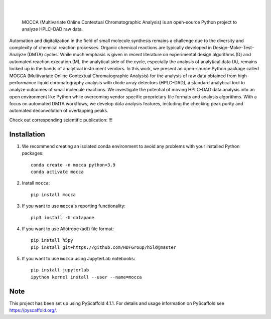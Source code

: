 .. These are examples of badges you might want to add to your README:
   please update the URLs accordingly

    .. image:: https://api.cirrus-ci.com/github/<USER>/mocca.svg?branch=main
        :alt: Built Status
        :target: https://cirrus-ci.com/github/<USER>/mocca
    .. image:: https://readthedocs.org/projects/mocca/badge/?version=latest
        :alt: ReadTheDocs
        :target: https://mocca.readthedocs.io/en/stable/
    .. image:: https://img.shields.io/coveralls/github/<USER>/mocca/main.svg
        :alt: Coveralls
        :target: https://coveralls.io/r/<USER>/mocca
    .. image:: https://img.shields.io/pypi/v/mocca.svg
        :alt: PyPI-Server
        :target: https://pypi.org/project/mocca/
    .. image:: https://img.shields.io/conda/vn/conda-forge/mocca.svg
        :alt: Conda-Forge
        :target: https://anaconda.org/conda-forge/mocca
    .. image:: https://pepy.tech/badge/mocca/month
        :alt: Monthly Downloads
        :target: https://pepy.tech/project/mocca
    .. image:: https://img.shields.io/twitter/url/http/shields.io.svg?style=social&label=Twitter
        :alt: Twitter
        :target: https://twitter.com/mocca

.. image:: https://img.shields.io/badge/-PyScaffold-005CA0?logo=pyscaffold
    :alt: Project generated with PyScaffold
    :target: https://pyscaffold.org/

|

.. image:: https://github.com/haascp/mocca/blob/master/docs/mocca_icon_w.png?raw=true

|

    MOCCA (Multivariate Online Contextual Chromatographic Analysis) is an open-source Python project to analyze HPLC–DAD raw data.


Automation and digitalization in the field of small molecule synthesis remains a challenge due to the diversity and complexity of chemical reaction processes. Organic chemical reactions are typically developed in Design–Make–Test–Analyze (DMTA) cycles. While much emphasis is given in recent literature on experimental design algorithms (D) and automated reaction execution (M), the analytical side of the cycle, especially the analysis of analytical data (A), remains locked up in the hands of analytical instrument vendors. In this work, we present an open-source Python package called MOCCA (Multivariate Online Contextual Chromatographic Analysis) for the analysis of raw data obtained from high-performance liquid chromatography analysis with diode array detectors (HPLC–DAD), a standard analytical tool to analyze outcomes of small molecule reactions. We investigate the potential of moving HPLC–DAD data analysis into an open environment like Python while overcoming vendor specific proprietary file formats and analysis algorithms. With a focus on automated DMTA workflows, we develop data analysis features, including the checking peak purity and automated deconvolution of overlapping peaks.

Check out corresponding scientific publication:
!!!

Installation
============
#. We recommend creating an isolated conda environment 
   to avoid any problems with your installed Python packages::

    conda create -n mocca python=3.9
    conda activate mocca

#. Install ``mocca``::

    pip install mocca

#. If you want to use ``mocca``'s reporting functionality::

    pip3 install -U datapane

#. If you want to use Allotrope (adf) file format::

    pip install h5py
    pip install git+https://github.com/HDFGroup/h5ld@master

#. If you want to use ``mocca`` using JupyterLab notebooks::

    pip install jupyterlab
    ipython kernel install --user --name=mocca


.. _pyscaffold-notes:

Note
====

This project has been set up using PyScaffold 4.1.1. For details and usage
information on PyScaffold see https://pyscaffold.org/.
